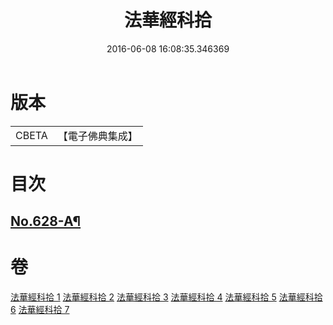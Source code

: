 #+TITLE: 法華經科拾 
#+DATE: 2016-06-08 16:08:35.346369

* 版本
 |     CBETA|【電子佛典集成】|

* 目次
** [[file:KR6d0094_007.txt::007-0432b9][No.628-A¶]]

* 卷
[[file:KR6d0094_001.txt][法華經科拾 1]]
[[file:KR6d0094_002.txt][法華經科拾 2]]
[[file:KR6d0094_003.txt][法華經科拾 3]]
[[file:KR6d0094_004.txt][法華經科拾 4]]
[[file:KR6d0094_005.txt][法華經科拾 5]]
[[file:KR6d0094_006.txt][法華經科拾 6]]
[[file:KR6d0094_007.txt][法華經科拾 7]]

